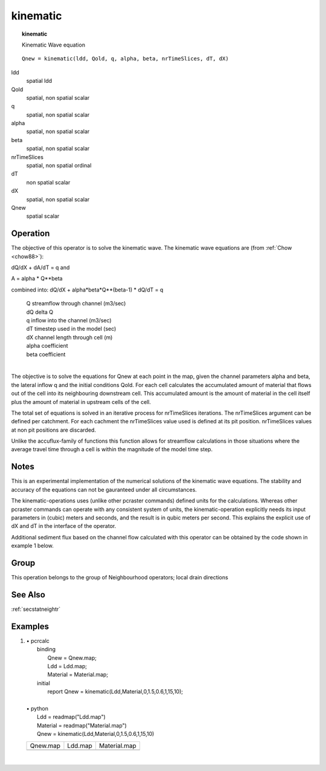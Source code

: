

.. index::
   single: kinematic
.. _kinematic:

*********
kinematic
*********
.. topic:: kinematic

   Kinematic Wave equation

::

  Qnew = kinematic(ldd, Qold, q, alpha, beta, nrTimeSlices, dT, dX)

ldd
   spatial
   ldd


Qold
   spatial, non spatial
   scalar

q
   spatial, non spatial
   scalar

alpha
   spatial, non spatial
   scalar

beta
   spatial, non spatial
   scalar

nrTimeSlices
   spatial, non spatial
   ordinal

dT
   non spatial
   scalar

dX
   spatial, non spatial
   scalar

Qnew
   spatial
   scalar

Operation
=========

The objective of this operator is to solve the kinematic wave.
The kinematic wave equations are (from :ref:`Chow <chow88>`): 


dQ/dX + dA/dT = q    and



A = alpha * Q**beta



combined into:  dQ/dX + alpha*beta*Q**(beta-1) * dQ/dT = q



  | Q  streamflow through channel (m3/sec)
  | dQ delta Q
  | q  inflow into the channel (m3/sec)
  | dT timestep used in the model (sec)
  | dX channel length through cell (m)
  | alpha coefficient
  | beta coefficient
  | 



The objective is to solve the equations for Qnew at each point in the map,
given the channel parameters alpha and beta, the lateral inflow q and 
the initial conditions Qold.
For each cell calculates the accumulated amount of material that flows out
of the cell into its neighbouring downstream cell. This accumulated amount
is the amount of material in the cell itself plus the amount of material in
upstream cells of the cell.

The total set of equations is solved in an iterative process for nrTimeSlices iterations. The nrTimeSlices argument can be defined per catchment. For each cachment the nrTimeSlices value used is defined at its pit position. nrTimeSlices values at non pit positions are discarded.



Unlike the accuflux-family of functions this function allows for
streamflow calculations in those situations where the average travel
time through a cell is within the magnitude of the model time step.


Notes
=====


This is an experimental implementation of the numerical solutions of the
kinematic wave equations. The stability and accuracy of the equations
can not be gauranteed under all circumstances.





The kinematic-operations uses (unlike other pcraster commands) defined
units for the calculations. Whereas other pcraster commands can operate
with any consistent system of units, the kinematic-operation explicitly
needs its input parameters in (cubic) meters and seconds, and the result
is in qubic meters per second. This explains the explicit use of dX and
dT in the interface of the operator.





Additional sediment flux based on the channel flow calculated with this operator can be obtained by the code shown in example 1 below.



Group
=====
This operation belongs to the group of  Neighbourhood operators; local drain directions 

See Also
========
:ref:`secstatneightr`

Examples
========
#. 
   | • pcrcalc
   |   binding
   |    Qnew = Qnew.map;
   |    Ldd = Ldd.map;
   |    Material = Material.map;
   |   initial
   |    report Qnew = kinematic(Ldd,Material,0,1.5,0.6,1,15,10);
   |   
   | • python
   |   Ldd = readmap("Ldd.map")
   |   Material = readmap("Material.map")
   |   Qnew = kinematic(Ldd,Material,0,1.5,0.6,1,15,10)

   ========================================== ==================================== =================================================
   Qnew.map                                   Ldd.map                              Material.map                                     
   .. image::  ../examples/kinematic_Qnew.png .. image::  ../examples/accu_Ldd.png .. image::  ../examples/accufraction_Material.png
   ========================================== ==================================== =================================================

   | 

